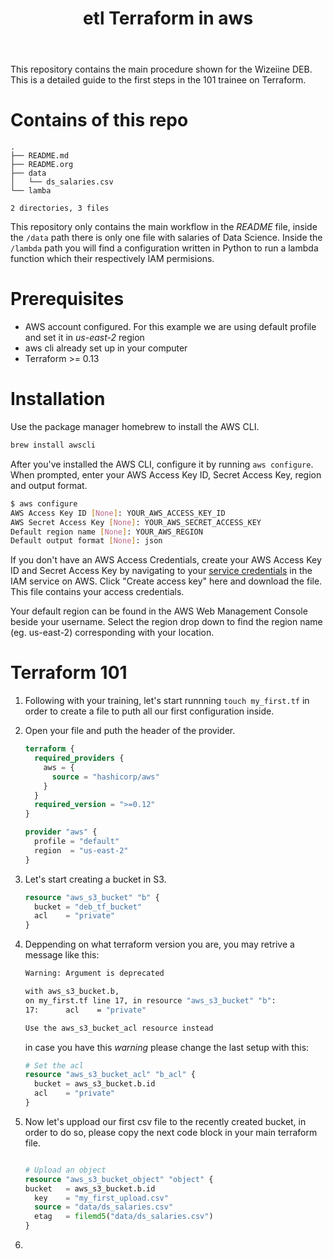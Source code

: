 #+title: etl Terraform in aws

This repository contains the main procedure shown for the Wizeiine DEB. This is a detailed guide to the first steps in the 101 trainee on Terraform.

* Contains of this repo

#+begin_src sh :results output :eval yes :exports results
tree
#+end_src

#+RESULTS:
: .
: ├── README.md
: ├── README.org
: ├── data
: │   └── ds_salaries.csv
: └── lamba
:
: 2 directories, 3 files

This repository only contains the main workflow in the /README/ file, inside the =/data= path there is only one file with salaries of Data Science. Inside the =/lambda= path you will find a configuration written in Python to run a lambda function which their respectively IAM permisions.

* Prerequisites
+ AWS account configured. For this example we are using default profile and set it in /us-east-2/ region
+ aws cli already set up in your computer
+ Terraform >= 0.13

* Installation
Use the package manager homebrew to install the AWS CLI.

#+begin_src sh :eval no
brew install awscli
#+end_src

After you've installed the AWS CLI, configure it by running =aws configure=.
When prompted, enter your AWS Access Key ID, Secret Access Key, region and output format.

#+begin_src sh :eval no
$ aws configure
AWS Access Key ID [None]: YOUR_AWS_ACCESS_KEY_ID
AWS Secret Access Key [None]: YOUR_AWS_SECRET_ACCESS_KEY
Default region name [None]: YOUR_AWS_REGION
Default output format [None]: json
#+end_src

If you don't have an AWS Access Credentials, create your AWS Access Key ID and Secret Access Key by navigating to your [[https://console.aws.amazon.com/iam/home?#/security_credentials][service credentials]] in the IAM service on AWS. Click "Create access key" here and download the file. This file contains your access credentials.

Your default region can be found in the AWS Web Management Console beside your username. Select the region drop down to find the region name (eg. us-east-2) corresponding with your location.

* Terraform 101
1. Following with your training, let's start runnning =touch my_first.tf= in order to create a file to puth all our first configuration inside.
2. Open your file and puth the header of the provider.

   #+begin_src terraform :eval no
   terraform {
     required_providers {
       aws = {
         source = "hashicorp/aws"
       }
     }
     required_version = ">=0.12"
   }

   provider "aws" {
     profile = "default"
     region  = "us-east-2"
   }
   #+end_src

3. Let's start creating a bucket in S3.

   #+begin_src terraform :eval no
   resource "aws_s3_bucket" "b" {
     bucket = "deb_tf_bucket"
     acl    = "private"
   }
   #+end_src

4. Deppending on what terraform version you are, you may retrive a message like this:

   #+begin_src sh :eval no
   Warning: Argument is deprecated

   with aws_s3_bucket.b,
   on my_first.tf line 17, in resource "aws_s3_bucket" "b":
   17:      acl    = "private"

   Use the aws_s3_bucket_acl resource instead
   #+end_src

   in case you have this /warning/ please change the last setup with this:

   #+begin_src terraform :eval no
   # Set the acl
   resource "aws_s3_bucket_acl" "b_acl" {
     bucket = aws_s3_bucket.b.id
     acl    = "private"
   }
   #+end_src

5. Now let's uppload our first csv file to the recently created bucket, in order to do so, please copy the next code block in your main terraform file.

   #+begin_src terraform :eval no

   # Upload an object
   resource "aws_s3_bucket_object" "object" {
   bucket   = aws_s3_bucket.b.id
     key    = "my_first_upload.csv"
     source = "data/ds_salaries.csv"
     etag   = filemd5("data/ds_salaries.csv")
   }

   #+end_src

6.
